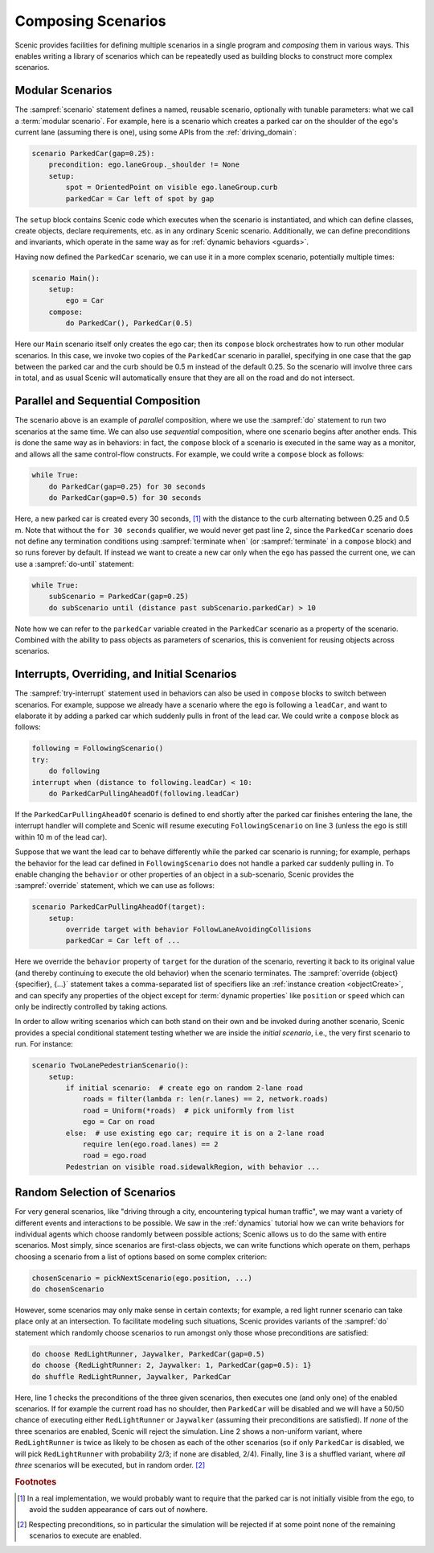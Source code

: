..  _composition:

Composing Scenarios
===================

.. py:currentmodule:: scenic.domains.driving.model

Scenic provides facilities for defining multiple scenarios in a single program and *composing* them in various ways.
This enables writing a library of scenarios which can be repeatedly used as building blocks to construct more complex scenarios.

Modular Scenarios
-----------------

The :sampref:`scenario` statement defines a named, reusable scenario, optionally with tunable parameters: what we call a :term:`modular scenario`.
For example, here is a scenario which creates a parked car on the shoulder of the ``ego``'s current lane (assuming there is one), using some APIs from the :ref:`driving_domain`:

.. code-block:: scenic

    scenario ParkedCar(gap=0.25):
        precondition: ego.laneGroup._shoulder != None
        setup:
            spot = OrientedPoint on visible ego.laneGroup.curb
            parkedCar = Car left of spot by gap

The ``setup`` block contains Scenic code which executes when the scenario is instantiated, and which can define classes, create objects, declare requirements, etc. as in any ordinary Scenic scenario.
Additionally, we can define preconditions and invariants, which operate in the same way as for :ref:`dynamic behaviors <guards>`.

Having now defined the ``ParkedCar`` scenario, we can use it in a more complex scenario, potentially multiple times:

.. code-block:: scenic

    scenario Main():
        setup:
            ego = Car
        compose:
            do ParkedCar(), ParkedCar(0.5)

Here our ``Main`` scenario itself only creates the ego car; then its ``compose`` block orchestrates how to run other modular scenarios.
In this case, we invoke two copies of the ``ParkedCar`` scenario in parallel, specifying in one case that the gap between the parked car and the curb should be 0.5 m instead of the default 0.25.
So the scenario will involve three cars in total, and as usual Scenic will automatically ensure that they are all on the road and do not intersect.

Parallel and Sequential Composition
-----------------------------------

The scenario above is an example of *parallel* composition, where we use the :sampref:`do` statement to run two scenarios at the same time.
We can also use *sequential* composition, where one scenario begins after another ends.
This is done the same way as in behaviors: in fact, the ``compose`` block of a scenario is executed in the same way as a monitor, and allows all the same control-flow constructs.
For example, we could write a ``compose`` block as follows:

.. code-block:: scenic

    while True:
        do ParkedCar(gap=0.25) for 30 seconds
        do ParkedCar(gap=0.5) for 30 seconds

Here, a new parked car is created every 30 seconds, [#f1]_ with the distance to the curb alternating between 0.25 and 0.5 m.
Note that without the ``for 30 seconds`` qualifier, we would never get past line 2, since the ``ParkedCar`` scenario does not define any termination conditions using :sampref:`terminate when` (or :sampref:`terminate` in a ``compose`` block) and so runs forever by default.
If instead we want to create a new car only when the ``ego`` has passed the current one, we can use a :sampref:`do-until` statement:

.. code-block:: scenic

    while True:
        subScenario = ParkedCar(gap=0.25)
        do subScenario until (distance past subScenario.parkedCar) > 10

Note how we can refer to the ``parkedCar`` variable created in the ``ParkedCar`` scenario as a property of the scenario.
Combined with the ability to pass objects as parameters of scenarios, this is convenient for reusing objects across scenarios.

Interrupts, Overriding, and Initial Scenarios
---------------------------------------------

The :sampref:`try-interrupt` statement used in behaviors can also be used in ``compose`` blocks to switch between scenarios.
For example, suppose we already have a scenario where the ``ego`` is following a ``leadCar``, and want to elaborate it by adding a parked car which suddenly pulls in front of the lead car.
We could write a ``compose`` block as follows:

.. code-block:: scenic

    following = FollowingScenario()
    try:
        do following
    interrupt when (distance to following.leadCar) < 10:
        do ParkedCarPullingAheadOf(following.leadCar)

If the ``ParkedCarPullingAheadOf`` scenario is defined to end shortly after the parked car finishes entering the lane, the interrupt handler will complete and Scenic will resume executing ``FollowingScenario`` on line 3 (unless the ``ego`` is still within 10 m of the lead car).

Suppose that we want the lead car to behave differently while the parked car scenario is running; for example, perhaps the behavior for the lead car defined in ``FollowingScenario`` does not handle a parked car suddenly pulling in.
To enable changing the ``behavior`` or other properties of an object in a sub-scenario, Scenic provides the :sampref:`override` statement, which we can use as follows:

.. code-block:: scenic

    scenario ParkedCarPullingAheadOf(target):
        setup:
            override target with behavior FollowLaneAvoidingCollisions
            parkedCar = Car left of ...

Here we override the ``behavior`` property of ``target`` for the duration of the scenario, reverting it back to its original value (and thereby continuing to execute the old behavior) when the scenario terminates.
The :sampref:`override {object} {specifier}, {...}` statement takes a comma-separated list of specifiers like an :ref:`instance creation <objectCreate>`, and can specify any properties of the object except for :term:`dynamic properties` like ``position`` or ``speed`` which can only be indirectly controlled by taking actions.

In order to allow writing scenarios which can both stand on their own and be invoked during another scenario, Scenic provides a special conditional statement testing whether we are inside the *initial scenario*, i.e., the very first scenario to run.
For instance:

.. code-block:: scenic

    scenario TwoLanePedestrianScenario():
        setup:
            if initial scenario:  # create ego on random 2-lane road
                roads = filter(lambda r: len(r.lanes) == 2, network.roads)
                road = Uniform(*roads)  # pick uniformly from list
                ego = Car on road
            else:  # use existing ego car; require it is on a 2-lane road
                require len(ego.road.lanes) == 2
                road = ego.road
            Pedestrian on visible road.sidewalkRegion, with behavior ...

Random Selection of Scenarios
-----------------------------

For very general scenarios, like "driving through a city, encountering typical human traffic", we may want a variety of different events and interactions to be possible.
We saw in the :ref:`dynamics` tutorial how we can write behaviors for individual agents which choose randomly between possible actions; Scenic allows us to do the same with entire scenarios.
Most simply, since scenarios are first-class objects, we can write functions which operate on them, perhaps choosing a scenario from a list of options based on some complex criterion:

.. code-block:: scenic

    chosenScenario = pickNextScenario(ego.position, ...)
    do chosenScenario

However, some scenarios may only make sense in certain contexts; for example, a red light runner scenario can take place only at an intersection.
To facilitate modeling such situations, Scenic provides variants of the :sampref:`do` statement which randomly choose scenarios to run amongst only those whose preconditions are satisfied:

.. code-block:: scenic

    do choose RedLightRunner, Jaywalker, ParkedCar(gap=0.5)
    do choose {RedLightRunner: 2, Jaywalker: 1, ParkedCar(gap=0.5): 1}
    do shuffle RedLightRunner, Jaywalker, ParkedCar

Here, line 1 checks the preconditions of the three given scenarios, then executes one (and only one) of the enabled scenarios. If for example the current road has no shoulder, then ``ParkedCar`` will be disabled and we will have a 50/50 chance of executing either ``RedLightRunner`` or ``Jaywalker`` (assuming their preconditions are satisfied).
If *none* of the three scenarios are enabled, Scenic will reject the simulation.
Line 2 shows a non-uniform variant, where ``RedLightRunner`` is twice as likely to be chosen as each of the other scenarios (so if only ``ParkedCar`` is disabled, we will pick ``RedLightRunner`` with probability 2/3; if none are disabled, 2/4).
Finally, line 3 is a shuffled variant, where *all three* scenarios will be executed, but in random order. [#f2]_


.. rubric:: Footnotes

.. [#f1] In a real implementation, we would probably want to require that the parked car is not initially visible from the ``ego``, to avoid the sudden appearance of cars out of nowhere.

.. [#f2] Respecting preconditions, so in particular the simulation will be rejected if at some point none of the remaining scenarios to execute are enabled.
